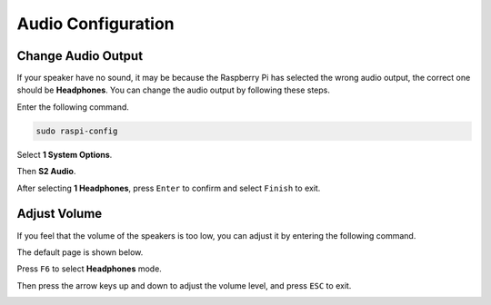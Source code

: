 Audio Configuration
=========================

Change Audio Output
----------------------------

If your speaker have no sound, it may be because the Raspberry Pi has selected the wrong audio output, the correct one should be **Headphones**. You can change the audio output by following these steps.


Enter the following command.

.. raw:: html

   <run></run>

.. code-block:: 

    sudo raspi-config

Select **1 System Options**.

.. image:: media/audio1.jpg

Then **S2 Audio**.

.. image:: media/audio2.jpg

After selecting **1 Headphones**, press ``Enter`` to confirm and select ``Finish`` to exit.

.. image:: media/audio3.jpg

Adjust Volume 
---------------

If you feel that the volume of the speakers is too low, you can adjust it by entering the following command.

.. image:: media/faq1.png

The default page is shown below.

.. image:: media/faq2.png

Press ``F6`` to select **Headphones** mode.

.. image:: media/faq3.png

Then press the arrow keys up and down to adjust the volume level, and press ``ESC`` to exit.

.. image:: media/faq4.png